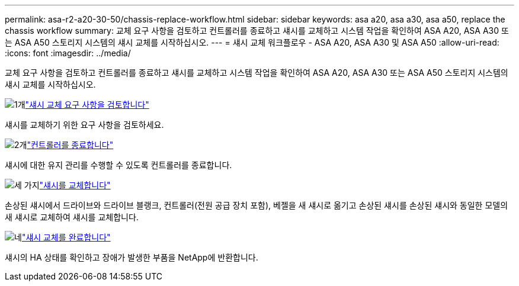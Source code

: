 ---
permalink: asa-r2-a20-30-50/chassis-replace-workflow.html 
sidebar: sidebar 
keywords: asa a20, asa a30, asa a50, replace the chassis workflow 
summary: 교체 요구 사항을 검토하고 컨트롤러를 종료하고 섀시를 교체하고 시스템 작업을 확인하여 ASA A20, ASA A30 또는 ASA A50 스토리지 시스템의 섀시 교체를 시작하십시오. 
---
= 섀시 교체 워크플로우 - ASA A20, ASA A30 및 ASA A50
:allow-uri-read: 
:icons: font
:imagesdir: ../media/


[role="lead"]
교체 요구 사항을 검토하고 컨트롤러를 종료하고 섀시를 교체하고 시스템 작업을 확인하여 ASA A20, ASA A30 또는 ASA A50 스토리지 시스템의 섀시 교체를 시작하십시오.

.image:https://raw.githubusercontent.com/NetAppDocs/common/main/media/number-1.png["1개"]link:chassis-replace-requirements.html["섀시 교체 요구 사항을 검토합니다"]
[role="quick-margin-para"]
섀시를 교체하기 위한 요구 사항을 검토하세요.

.image:https://raw.githubusercontent.com/NetAppDocs/common/main/media/number-2.png["2개"]link:chassis-replace-shutdown.html["컨트롤러를 종료합니다"]
[role="quick-margin-para"]
섀시에 대한 유지 관리를 수행할 수 있도록 컨트롤러를 종료합니다.

.image:https://raw.githubusercontent.com/NetAppDocs/common/main/media/number-3.png["세 가지"]link:chassis-replace-move-hardware.html["섀시를 교체합니다"]
[role="quick-margin-para"]
손상된 섀시에서 드라이브와 드라이브 블랭크, 컨트롤러(전원 공급 장치 포함), 베젤을 새 섀시로 옮기고 손상된 섀시를 손상된 섀시와 동일한 모델의 새 섀시로 교체하여 섀시를 교체합니다.

.image:https://raw.githubusercontent.com/NetAppDocs/common/main/media/number-4.png["네"]link:chassis-replace-complete-system-restore-rma.html["섀시 교체를 완료합니다"]
[role="quick-margin-para"]
섀시의 HA 상태를 확인하고 장애가 발생한 부품을 NetApp에 반환합니다.

